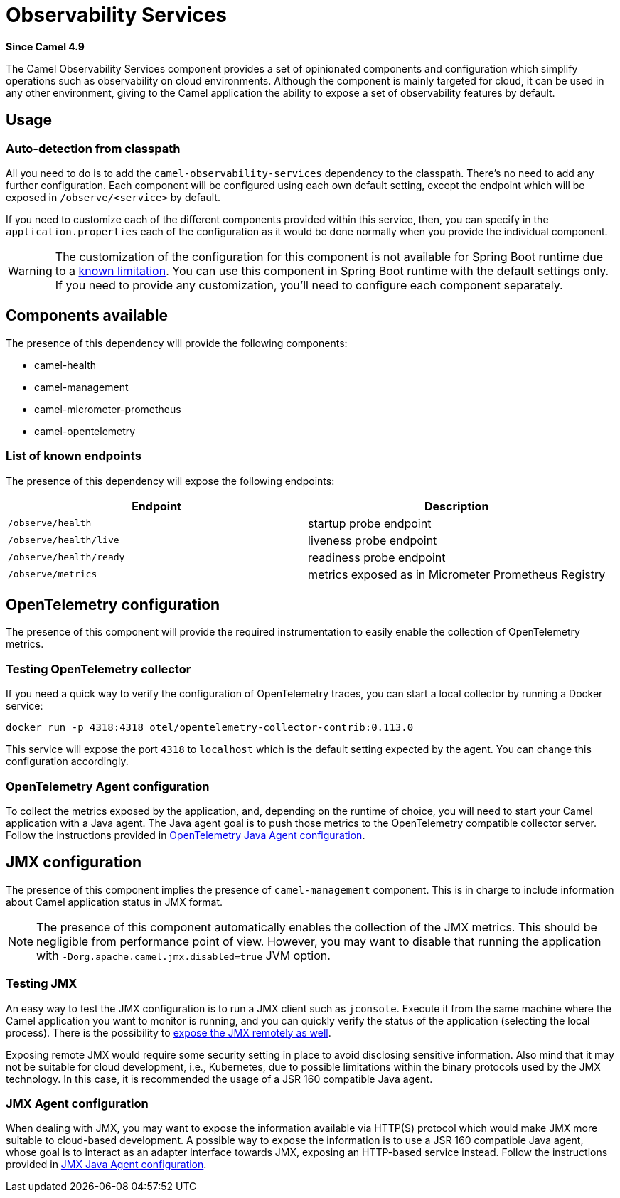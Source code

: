 = Observability Services Component
:doctitle: Observability Services
:shortname: observability-services
:artifactid: camel-observability-services
:description: Camel Observability Services
:since: 4.9
:supportlevel: Preview
:tabs-sync-option:

*Since Camel {since}*

The Camel Observability Services component provides a set of opinionated components and configuration
which simplify operations such as observability on cloud environments.
Although the component is mainly targeted for cloud, it can be used in any other environment,
giving to the Camel application the ability to expose a set of observability features by default.

== Usage

=== Auto-detection from classpath

All you need to do is to add the `camel-observability-services` dependency to the classpath.
There's no need to add any further configuration.
Each component will be configured using each own default setting,
except the endpoint which will be exposed in `/observe/<service>` by default.

If you need to customize each of the different components provided within this service, then, you can specify in the `application.properties` each of the configuration as it would be done normally when you provide the individual component.

WARNING: The customization of the configuration for this component is not available for Spring Boot runtime due to a https://github.com/spring-projects/spring-boot/issues/24688[known limitation]. You can use this component in Spring Boot runtime with the default settings only. If you need to provide any customization, you'll need to configure each component separately.

== Components available

The presence of this dependency will provide the following components:

* camel-health
* camel-management
* camel-micrometer-prometheus
* camel-opentelemetry

=== List of known endpoints

The presence of this dependency will expose the following endpoints:

|====
|Endpoint | Description

| `/observe/health` | startup probe endpoint
| `/observe/health/live` | liveness probe endpoint
| `/observe/health/ready` | readiness probe endpoint
| `/observe/metrics` | metrics exposed as in Micrometer Prometheus Registry

|====

== OpenTelemetry configuration

The presence of this component will provide the required instrumentation to easily enable the collection of OpenTelemetry metrics.

=== Testing OpenTelemetry collector

If you need a quick way to verify the configuration of OpenTelemetry traces, you can start a local collector by running a Docker service:

```bash
docker run -p 4318:4318 otel/opentelemetry-collector-contrib:0.113.0
```

This service will expose the port `4318` to `localhost` which is the default setting expected by the agent. You can change this configuration accordingly.

=== OpenTelemetry Agent configuration

To collect the metrics exposed by the application, and, depending on the runtime of choice,
you will need to start your Camel application with a Java agent.
The Java agent goal is to push those metrics to the OpenTelemetry compatible collector server.
Follow the instructions
provided in xref:others:opentelemetry.adoc#OpenTelemetry-JavaAgent[OpenTelemetry Java Agent configuration].

== JMX configuration

The presence of this component implies the presence of `camel-management` component. This is in charge to include information about Camel application status in JMX format.

NOTE: The presence of this component automatically enables the collection of the JMX metrics. This should be negligible from performance point of view.
However, you may want to disable that running the application with `-Dorg.apache.camel.jmx.disabled=true` JVM option.

=== Testing JMX

An easy way to test the JMX configuration is to run a JMX client such as `jconsole`.
Execute it from the same machine where the Camel application you want to monitor is running,
and you can quickly verify the status of the application (selecting the local process).
There is the possibility to https://docs.oracle.com/javase/tutorial/jmx/remote/jconsole.html[expose the JMX remotely as well].

Exposing remote JMX would require some security setting in place to avoid disclosing sensitive information.
Also mind that it may not be suitable for cloud development, i.e.,
Kubernetes, due to possible limitations within the binary protocols used by the JMX technology.
In this case, it is recommended the usage of a JSR 160 compatible Java agent.

=== JMX Agent configuration

When dealing with JMX,
you may want
to expose the information available via HTTP(S) protocol which would make JMX more suitable to cloud-based development.
A possible way to expose the information is to use a JSR 160 compatible Java agent,
whose goal is to interact as an adapter interface towards JMX, exposing an HTTP-based service instead.
Follow the instructions provided in xref:manual::jmx.adoc#_how_to_use_a_java_agent[JMX Java Agent configuration].
